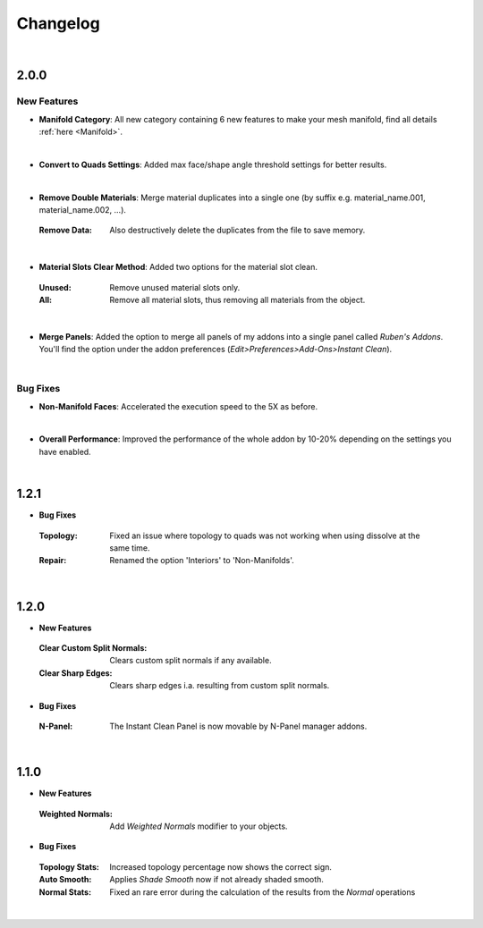 Changelog
#########

|
2.0.0
*****

New Features
^^^^^^^^^^^^

* **Manifold Category**: All new category containing 6 new features to make your mesh manifold, find all details :ref:`here <Manifold>`.
|

* **Convert to Quads Settings**: Added max face/shape angle threshold settings for better results.
|
* **Remove Double Materials**: Merge material duplicates into a single one (by suffix e.g. material_name.001, material_name.002, ...).
 :Remove Data: Also destructively delete the duplicates from the file to save memory.
|

* **Material Slots Clear Method**: Added two options for the material slot clean.
 :Unused: Remove unused material slots only.
 :All: Remove all material slots, thus removing all materials from the object.
|

* **Merge Panels**: Added the option to merge all panels of my addons into a single panel called *Ruben's Addons*. You'll find the option under the addon preferences (*Edit>Preferences>Add-Ons>Instant Clean*).
|

Bug Fixes
^^^^^^^^^

* **Non-Manifold Faces**: Accelerated the execution speed to the 5X as before.
|

* **Overall Performance**: Improved the performance of the whole addon by 10-20% depending on the settings you have enabled.

|
1.2.1
*****

* **Bug Fixes**
 :Topology: Fixed an issue where topology to quads was not working when using dissolve at the same time.
 :Repair: Renamed the option 'Interiors' to 'Non-Manifolds'.
|

1.2.0
*****

* **New Features**
 :Clear Custom Split Normals: Clears custom split normals if any available.
 :Clear Sharp Edges: Clears sharp edges i.a. resulting from custom split normals.

* **Bug Fixes**
 :N-Panel: The Instant Clean Panel is now movable by N-Panel manager addons.
|

1.1.0
*****

* **New Features**
 :Weighted Normals: Add *Weighted Normals* modifier to your objects.

* **Bug Fixes**
 :Topology Stats: Increased topology percentage now shows the correct sign.
 :Auto Smooth: Applies *Shade Smooth* now if not already shaded smooth.
 :Normal Stats: Fixed an rare error during the calculation of the results from the *Normal* operations
|
